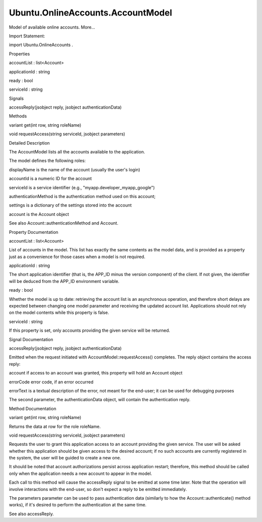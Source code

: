 Ubuntu.OnlineAccounts.AccountModel
==================================

.. raw:: html

   <p>

Model of available online accounts. More...

.. raw:: html

   </p>

.. raw:: html

   <!-- @@@AccountModel -->

.. raw:: html

   <table class="alignedsummary">

.. raw:: html

   <tr>

.. raw:: html

   <td class="memItemLeft rightAlign topAlign">

Import Statement:

.. raw:: html

   </td>

.. raw:: html

   <td class="memItemRight bottomAlign">

import Ubuntu.OnlineAccounts .

.. raw:: html

   </td>

.. raw:: html

   </tr>

.. raw:: html

   </table>

.. raw:: html

   <ul>

.. raw:: html

   </ul>

.. raw:: html

   <h2 id="properties">

Properties

.. raw:: html

   </h2>

.. raw:: html

   <ul>

.. raw:: html

   <li class="fn">

accountList : list<Account>

.. raw:: html

   </li>

.. raw:: html

   <li class="fn">

applicationId : string

.. raw:: html

   </li>

.. raw:: html

   <li class="fn">

ready : bool

.. raw:: html

   </li>

.. raw:: html

   <li class="fn">

serviceId : string

.. raw:: html

   </li>

.. raw:: html

   </ul>

.. raw:: html

   <h2 id="signals">

Signals

.. raw:: html

   </h2>

.. raw:: html

   <ul>

.. raw:: html

   <li class="fn">

accessReply(jsobject reply, jsobject authenticationData)

.. raw:: html

   </li>

.. raw:: html

   </ul>

.. raw:: html

   <h2 id="methods">

Methods

.. raw:: html

   </h2>

.. raw:: html

   <ul>

.. raw:: html

   <li class="fn">

variant get(int row, string roleName)

.. raw:: html

   </li>

.. raw:: html

   <li class="fn">

void requestAccess(string serviceId, jsobject parameters)

.. raw:: html

   </li>

.. raw:: html

   </ul>

.. raw:: html

   <!-- $$$AccountModel-description -->

.. raw:: html

   <h2 id="details">

Detailed Description

.. raw:: html

   </h2>

.. raw:: html

   </p>

.. raw:: html

   <p>

The AccountModel lists all the accounts available to the application.

.. raw:: html

   </p>

.. raw:: html

   <pre class="qml">import QtQuick 2.0
   import Ubuntu.OnlineAccounts 2.0
   <span class="type">ListView</span> {
   <span class="name">model</span>: <span class="name">AccountModel</span> {
   <span class="name">applicationId</span>: <span class="string">&quot;myapp.developer_myapp&quot;</span>
   }
   <span class="name">delegate</span>: <span class="name">Text</span> {
   <span class="name">text</span>: <span class="name">model</span>.<span class="name">displayName</span>
   }
   }</pre>

.. raw:: html

   <p>

The model defines the following roles:

.. raw:: html

   </p>

.. raw:: html

   <ul>

.. raw:: html

   <li>

displayName is the name of the account (usually the user's login)

.. raw:: html

   </li>

.. raw:: html

   <li>

accountId is a numeric ID for the account

.. raw:: html

   </li>

.. raw:: html

   <li>

serviceId is a service identifier (e.g.,
"myapp.developer\_myapp\_google")

.. raw:: html

   </li>

.. raw:: html

   <li>

authenticationMethod is the authentication method used on this account;

.. raw:: html

   </li>

.. raw:: html

   <li>

settings is a dictionary of the settings stored into the account

.. raw:: html

   </li>

.. raw:: html

   <li>

account is the Account object

.. raw:: html

   </li>

.. raw:: html

   </ul>

.. raw:: html

   <p>

See also Account::authenticationMethod and Account.

.. raw:: html

   </p>

.. raw:: html

   <!-- @@@AccountModel -->

.. raw:: html

   <h2>

Property Documentation

.. raw:: html

   </h2>

.. raw:: html

   <!-- $$$accountList -->

.. raw:: html

   <table class="qmlname">

.. raw:: html

   <tr valign="top" id="accountList-prop">

.. raw:: html

   <td class="tblQmlPropNode">

.. raw:: html

   <p>

accountList : list<Account>

.. raw:: html

   </p>

.. raw:: html

   </td>

.. raw:: html

   </tr>

.. raw:: html

   </table>

.. raw:: html

   <p>

List of accounts in the model. This list has exactly the same contents
as the model data, and is provided as a property just as a convenience
for those cases when a model is not required.

.. raw:: html

   </p>

.. raw:: html

   <!-- @@@accountList -->

.. raw:: html

   <table class="qmlname">

.. raw:: html

   <tr valign="top" id="applicationId-prop">

.. raw:: html

   <td class="tblQmlPropNode">

.. raw:: html

   <p>

applicationId : string

.. raw:: html

   </p>

.. raw:: html

   </td>

.. raw:: html

   </tr>

.. raw:: html

   </table>

.. raw:: html

   <p>

The short application identifier (that is, the APP\_ID minus the version
component) of the client. If not given, the identifier will be deduced
from the APP\_ID environment variable.

.. raw:: html

   </p>

.. raw:: html

   <!-- @@@applicationId -->

.. raw:: html

   <table class="qmlname">

.. raw:: html

   <tr valign="top" id="ready-prop">

.. raw:: html

   <td class="tblQmlPropNode">

.. raw:: html

   <p>

ready : bool

.. raw:: html

   </p>

.. raw:: html

   </td>

.. raw:: html

   </tr>

.. raw:: html

   </table>

.. raw:: html

   <p>

Whether the model is up to date: retrieving the account list is an
asynchronous operation, and therefore short delays are expected between
changing one model parameter and receiving the updated account list.
Applications should not rely on the model contents while this property
is false.

.. raw:: html

   </p>

.. raw:: html

   <!-- @@@ready -->

.. raw:: html

   <table class="qmlname">

.. raw:: html

   <tr valign="top" id="serviceId-prop">

.. raw:: html

   <td class="tblQmlPropNode">

.. raw:: html

   <p>

serviceId : string

.. raw:: html

   </p>

.. raw:: html

   </td>

.. raw:: html

   </tr>

.. raw:: html

   </table>

.. raw:: html

   <p>

If this property is set, only accounts providing the given service will
be returned.

.. raw:: html

   </p>

.. raw:: html

   <!-- @@@serviceId -->

.. raw:: html

   <h2>

Signal Documentation

.. raw:: html

   </h2>

.. raw:: html

   <!-- $$$accessReply -->

.. raw:: html

   <table class="qmlname">

.. raw:: html

   <tr valign="top" id="accessReply-signal">

.. raw:: html

   <td class="tblQmlFuncNode">

.. raw:: html

   <p>

accessReply(jsobject reply, jsobject authenticationData)

.. raw:: html

   </p>

.. raw:: html

   </td>

.. raw:: html

   </tr>

.. raw:: html

   </table>

.. raw:: html

   <p>

Emitted when the request initiated with AccountModel::requestAccess()
completes. The reply object contains the access reply:

.. raw:: html

   </p>

.. raw:: html

   <ul>

.. raw:: html

   <li>

account if access to an account was granted, this property will hold an
Account object

.. raw:: html

   </li>

.. raw:: html

   <li>

errorCode error code, if an error occurred

.. raw:: html

   </li>

.. raw:: html

   <li>

errorText is a textual description of the error, not meant for the
end-user; it can be used for debugging purposes

.. raw:: html

   </li>

.. raw:: html

   </ul>

.. raw:: html

   <p>

The second parameter, the authenticationData object, will contain the
authentication reply.

.. raw:: html

   </p>

.. raw:: html

   <!-- @@@accessReply -->

.. raw:: html

   <h2>

Method Documentation

.. raw:: html

   </h2>

.. raw:: html

   <!-- $$$get -->

.. raw:: html

   <table class="qmlname">

.. raw:: html

   <tr valign="top" id="get-method">

.. raw:: html

   <td class="tblQmlFuncNode">

.. raw:: html

   <p>

variant get(int row, string roleName)

.. raw:: html

   </p>

.. raw:: html

   </td>

.. raw:: html

   </tr>

.. raw:: html

   </table>

.. raw:: html

   <p>

Returns the data at row for the role roleName.

.. raw:: html

   </p>

.. raw:: html

   <!-- @@@get -->

.. raw:: html

   <table class="qmlname">

.. raw:: html

   <tr valign="top" id="requestAccess-method">

.. raw:: html

   <td class="tblQmlFuncNode">

.. raw:: html

   <p>

void requestAccess(string serviceId, jsobject parameters)

.. raw:: html

   </p>

.. raw:: html

   </td>

.. raw:: html

   </tr>

.. raw:: html

   </table>

.. raw:: html

   <p>

Requests the user to grant this application access to an account
providing the given service. The user will be asked whether this
application should be given access to the desired account; if no such
accounts are currently registered in the system, the user will be guided
to create a new one.

.. raw:: html

   </p>

.. raw:: html

   <p>

It should be noted that account authorizations persist across
application restart; therefore, this method should be called only when
the application needs a new account to appear in the model.

.. raw:: html

   </p>

.. raw:: html

   <p>

Each call to this method will cause the accessReply signal to be emitted
at some time later. Note that the operation will involve interactions
with the end-user, so don't expect a reply to be emitted immediately.

.. raw:: html

   </p>

.. raw:: html

   <p>

The parameters parameter can be used to pass authentication data
(similarly to how the Account::authenticate() method works), if it's
desired to perform the authentication at the same time.

.. raw:: html

   </p>

.. raw:: html

   <p>

See also accessReply.

.. raw:: html

   </p>

.. raw:: html

   <!-- @@@requestAccess -->


